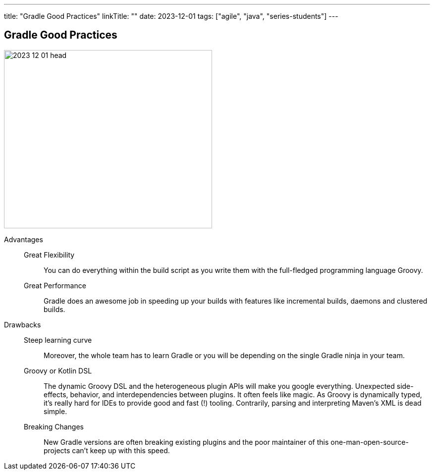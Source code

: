 ---
title: "Gradle Good Practices"
linkTitle: ""
date: 2023-12-01
tags: ["agile", "java", "series-students"]
---

== Gradle Good Practices
:author: Marcel Baumann
:email: <marcel.baumann@tangly.net>
:homepage: https://www.tangly.net/
:company: https://www.tangly.net/[tangly llc]

image::2023-12-01-head.png[width=420,height=360,role=left]

Advantages::
Great Flexibility:::
You can do everything within the build script as you write them with the full-fledged programming language Groovy.
Great Performance:::
Gradle does an awesome job in speeding up your builds with features like incremental builds, daemons and clustered builds.
Drawbacks::
Steep learning curve:::
Moreover, the whole team has to learn Gradle or you will be depending on the single Gradle ninja in your team.
Groovy or Kotlin DSL:::
The dynamic Groovy DSL and the heterogeneous plugin APIs will make you google everything.
Unexpected side-effects, behavior, and interdependencies between plugins. It often feels like magic.
As Groovy is dynamically typed, it’s really hard for IDEs to provide good and fast (!) tooling. Contrarily, parsing and interpreting Maven’s XML is dead simple.
Breaking Changes:::
New Gradle versions are often breaking existing plugins and the poor maintainer of this one-man-open-source-projects can’t keep up with this speed.
